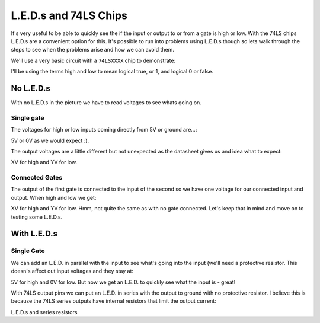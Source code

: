 L.E.D.s and 74LS Chips
======================

It's very useful to be able to quickly see the if the input or output to or from a gate is high or low. With the 74LS chips L.E.D.s are a convenient option for this. It's possible to run into problems using L.E.D.s though so lets walk through the steps to see when the problems arise and how we can avoid them.

We'll use a very basic circuit with a ``74LSXXXX`` chip to demonstrate:

I'll be using the terms high and low to mean logical true, or 1, and logical 0 or false.

No L.E.D.s
----------
With no L.E.D.s in the picture we have to read voltages to see whats going on.

Single gate
^^^^^^^^^^^

The voltages for high or low inputs coming directly from 5V or ground are...:


5V or 0V as we would expect :).


The output voltages are a little different but not unexpected as the datasheet gives us and idea what to expect:


XV for high and YV for low.


Connected Gates
^^^^^^^^^^^^^^^

The output of the first gate is connected to the input of the second so we have one voltage for our connected input and output. When high and low we get:


XV for high and YV for low. Hmm, not quite the same as with no gate connected. Let's keep that in mind and move on to testing some L.E.D.s.


With L.E.D.s
------------

Single Gate
^^^^^^^^^^^

We can add an L.E.D. in parallel with the input to see what's going into the input (we'll need a protective resistor. This doesn's affect out input voltages and they stay at:


5V for high and 0V for low. But now we get an L.E.D. to quickly see what the input is - great!

With 74LS output pins we can put an L.E.D. in series with the output to ground with no protective resistor. I believe this is because the 74LS series outputs have internal resistors that limit the output current:

L.E.D.s and series resistors































